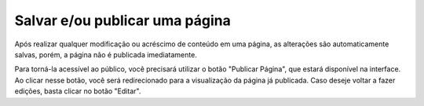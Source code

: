 Salvar e/ou publicar uma página
-------------------------------

Após realizar qualquer modificação ou acréscimo de conteúdo em uma página, as alterações são automaticamente salvas, porém, a página não é publicada imediatamente.

Para torná-la acessível ao público, você precisará utilizar o botão "Publicar Página", que estará disponível na interface. Ao clicar nesse botão, você será redirecionado 
para a visualização da página já publicada. Caso deseje voltar a fazer edições, basta clicar no botão "Editar".